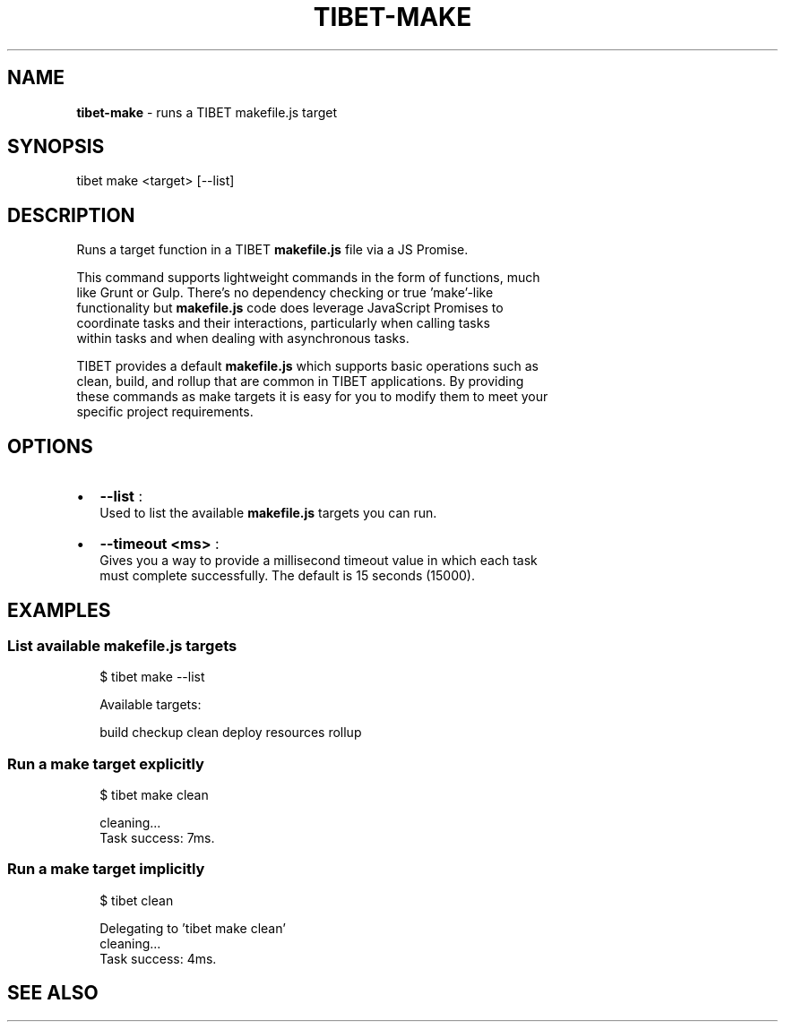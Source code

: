 .TH "TIBET\-MAKE" "1" "September 2016" "" ""
.SH "NAME"
\fBtibet-make\fR \- runs a TIBET makefile\.js target
.SH SYNOPSIS
.P
tibet make <target> [\-\-list]
.SH DESCRIPTION
.P
Runs a target function in a TIBET \fBmakefile\.js\fP file via a JS Promise\.
.P
This command supports lightweight commands in the form of functions, much
.br
like Grunt or Gulp\. There's no dependency checking or true 'make'\-like
.br
functionality but \fBmakefile\.js\fP code does leverage JavaScript Promises to
.br
coordinate tasks and their interactions, particularly when calling tasks
.br
within tasks and when dealing with asynchronous tasks\.
.P
TIBET provides a default \fBmakefile\.js\fP which supports basic operations such as
.br
clean, build, and rollup that are common in TIBET applications\. By providing
.br
these commands as make targets it is easy for you to modify them to meet your
.br
specific project requirements\.
.SH OPTIONS
.RS 0
.IP \(bu 2
\fB\-\-list\fP :
.br
Used to list the available \fBmakefile\.js\fP targets you can run\.
.IP \(bu 2
\fB\-\-timeout <ms>\fP :
.br
Gives you a way to provide a millisecond timeout value in which each task
.br
must complete successfully\. The default is 15 seconds (15000)\.

.RE
.SH EXAMPLES
.SS List available makefile\.js targets
.P
.RS 2
.nf
$ tibet make \-\-list

Available targets:

    build checkup clean deploy resources rollup
.fi
.RE
.SS Run a make target explicitly
.P
.RS 2
.nf
$ tibet make clean

cleaning\.\.\.
Task success: 7ms\.
.fi
.RE
.SS Run a make target implicitly
.P
.RS 2
.nf
$ tibet clean

Delegating to 'tibet make clean'
cleaning\.\.\.
Task success: 4ms\.
.fi
.RE
.SH SEE ALSO

